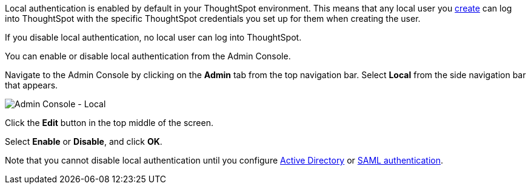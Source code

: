 Local authentication is enabled by default in your ThoughtSpot environment.
This means that any local user you xref:admin-portal-users.html[create] can log into ThoughtSpot with the specific ThoughtSpot credentials you set up for them when creating the user.

If you disable local authentication, no local user can log into ThoughtSpot.

You can enable or disable local authentication from the Admin Console.

Navigate to the Admin Console by clicking on the *Admin* tab from the top navigation bar.
Select *Local* from the side navigation bar that appears.

image::admin-portal-local.png[Admin Console - Local]

Click the *Edit* button in the top middle of the screen.

Select *Enable* or *Disable*, and click *OK*.

Note that you cannot disable local authentication until you configure xref:admin-portal-authentication-active-directory.adoc[Active Directory] or xref:admin-portal-authentication-saml.adoc[SAML authentication].
